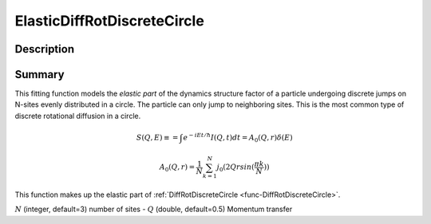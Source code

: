 .. _func-ElasticDiffRotDiscreteCircle:

============================
ElasticDiffRotDiscreteCircle
============================

.. index:: ElasticDiffRotDiscreteCircle

Description
-----------

Summary
-------

This fitting function models the *elastic part* of the dynamics structure factor
of a particle undergoing discrete jumps on N-sites evenly distributed in a circle.
The particle can only jump to neighboring sites. This is the most common
type of discrete rotational diffusion in a circle.

.. math::

   S(Q,E) \equiv = \int e^{-iEt/\hbar} I(Q,t) dt = A_0(Q,r) \delta (E)

.. math::

   A_0(Q,r) = \frac{1}{N} \sum_{k=1}^{N} j_0( 2 Q r sin(\frac{\pi k}{N}) )

This function makes up the elastic part of :ref:`DiffRotDiscreteCircle <func-DiffRotDiscreteCircle>`.

.. attributes::

:math:`N` (integer, default=3) number of sites -
:math:`Q` (double, default=0.5) Momentum transfer

.. properties::

.. categories::

.. sourcelink::

